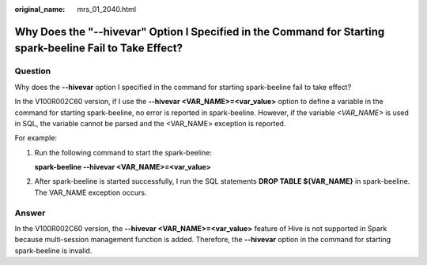 :original_name: mrs_01_2040.html

.. _mrs_01_2040:

Why Does the "--hivevar" Option I Specified in the Command for Starting spark-beeline Fail to Take Effect?
==========================================================================================================

Question
--------

Why does the **--hivevar** option I specified in the command for starting spark-beeline fail to take effect?

In the V100R002C60 version, if I use the **--hivevar <VAR_NAME>=<var_value>** option to define a variable in the command for starting spark-beeline, no error is reported in spark-beeline. However, if the variable *<VAR_NAME>* is used in SQL, the variable cannot be parsed and the <VAR_NAME> exception is reported.

For example:

#. Run the following command to start the spark-beeline:

   **spark-beeline --hivevar <VAR_NAME>=<var_value>**

2. After spark-beeline is started successfully, I run the SQL statements **DROP TABLE ${VAR_NAME}** in spark-beeline. The VAR_NAME exception occurs.

Answer
------

In the V100R002C60 version, the **--hivevar <VAR_NAME>=<var_value>** feature of Hive is not supported in Spark because multi-session management function is added. Therefore, the **--hivevar** option in the command for starting spark-beeline is invalid.
